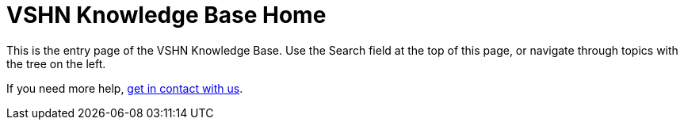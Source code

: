 = VSHN Knowledge Base Home

This is the entry page of the VSHN Knowledge Base. Use the Search field at the top of this page, or navigate through topics with the tree on the left.

If you need more help, xref:contact.adoc[get in contact with us].

